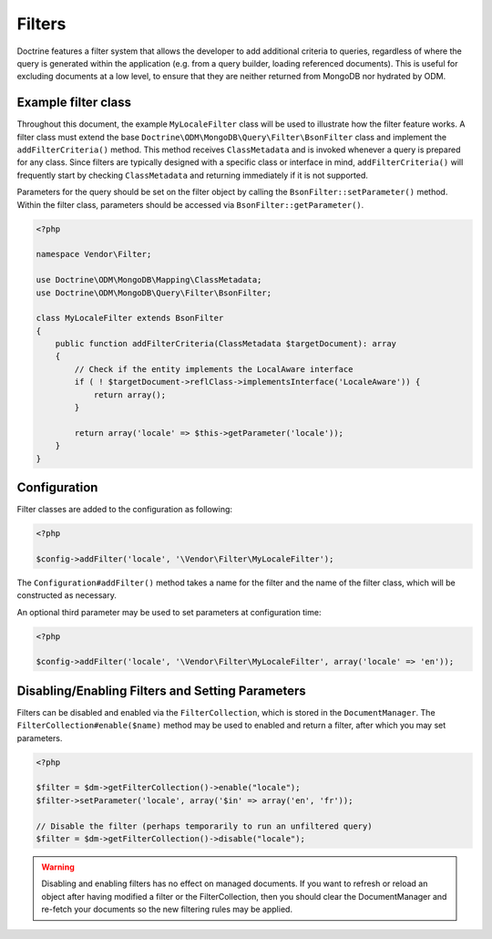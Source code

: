 .. _filters:

Filters
=======

Doctrine features a filter system that allows the developer to add additional
criteria to queries, regardless of where the query is generated within the
application (e.g. from a query builder, loading referenced documents). This is
useful for excluding documents at a low level, to ensure that they are neither
returned from MongoDB nor hydrated by ODM.

Example filter class
--------------------

Throughout this document, the example ``MyLocaleFilter`` class will be used to
illustrate how the filter feature works. A filter class must extend the base
``Doctrine\ODM\MongoDB\Query\Filter\BsonFilter`` class and implement the
``addFilterCriteria()`` method. This method receives ``ClassMetadata`` and is
invoked whenever a query is prepared for any class. Since filters are typically
designed with a specific class or interface in mind, ``addFilterCriteria()``
will frequently start by checking ``ClassMetadata`` and returning immediately if
it is not supported.

Parameters for the query should be set on the filter object by calling the
``BsonFilter::setParameter()`` method. Within the filter class, parameters
should be accessed via ``BsonFilter::getParameter()``.

.. code-block:: php

    <?php

    namespace Vendor\Filter;

    use Doctrine\ODM\MongoDB\Mapping\ClassMetadata;
    use Doctrine\ODM\MongoDB\Query\Filter\BsonFilter;

    class MyLocaleFilter extends BsonFilter
    {
        public function addFilterCriteria(ClassMetadata $targetDocument): array
        {
            // Check if the entity implements the LocalAware interface
            if ( ! $targetDocument->reflClass->implementsInterface('LocaleAware')) {
                return array();
            }

            return array('locale' => $this->getParameter('locale'));
        }
    }

Configuration
-------------
Filter classes are added to the configuration as following:

.. code-block:: php

    <?php

    $config->addFilter('locale', '\Vendor\Filter\MyLocaleFilter');

The ``Configuration#addFilter()`` method takes a name for the filter and the
name of the filter class, which will be constructed as necessary.

An optional third parameter may be used to set parameters at configuration time:

.. code-block:: php

    <?php

    $config->addFilter('locale', '\Vendor\Filter\MyLocaleFilter', array('locale' => 'en'));

Disabling/Enabling Filters and Setting Parameters
-------------------------------------------------

Filters can be disabled and enabled via the ``FilterCollection``, which is
stored in the ``DocumentManager``. The ``FilterCollection#enable($name)`` method
may be used to enabled and return a filter, after which you may set parameters.

.. code-block:: php

    <?php

    $filter = $dm->getFilterCollection()->enable("locale");
    $filter->setParameter('locale', array('$in' => array('en', 'fr'));

    // Disable the filter (perhaps temporarily to run an unfiltered query)
    $filter = $dm->getFilterCollection()->disable("locale");

.. warning::

    Disabling and enabling filters has no effect on managed documents. If you
    want to refresh or reload an object after having modified a filter or the
    FilterCollection, then you should clear the DocumentManager and re-fetch
    your documents so the new filtering rules may be applied.
